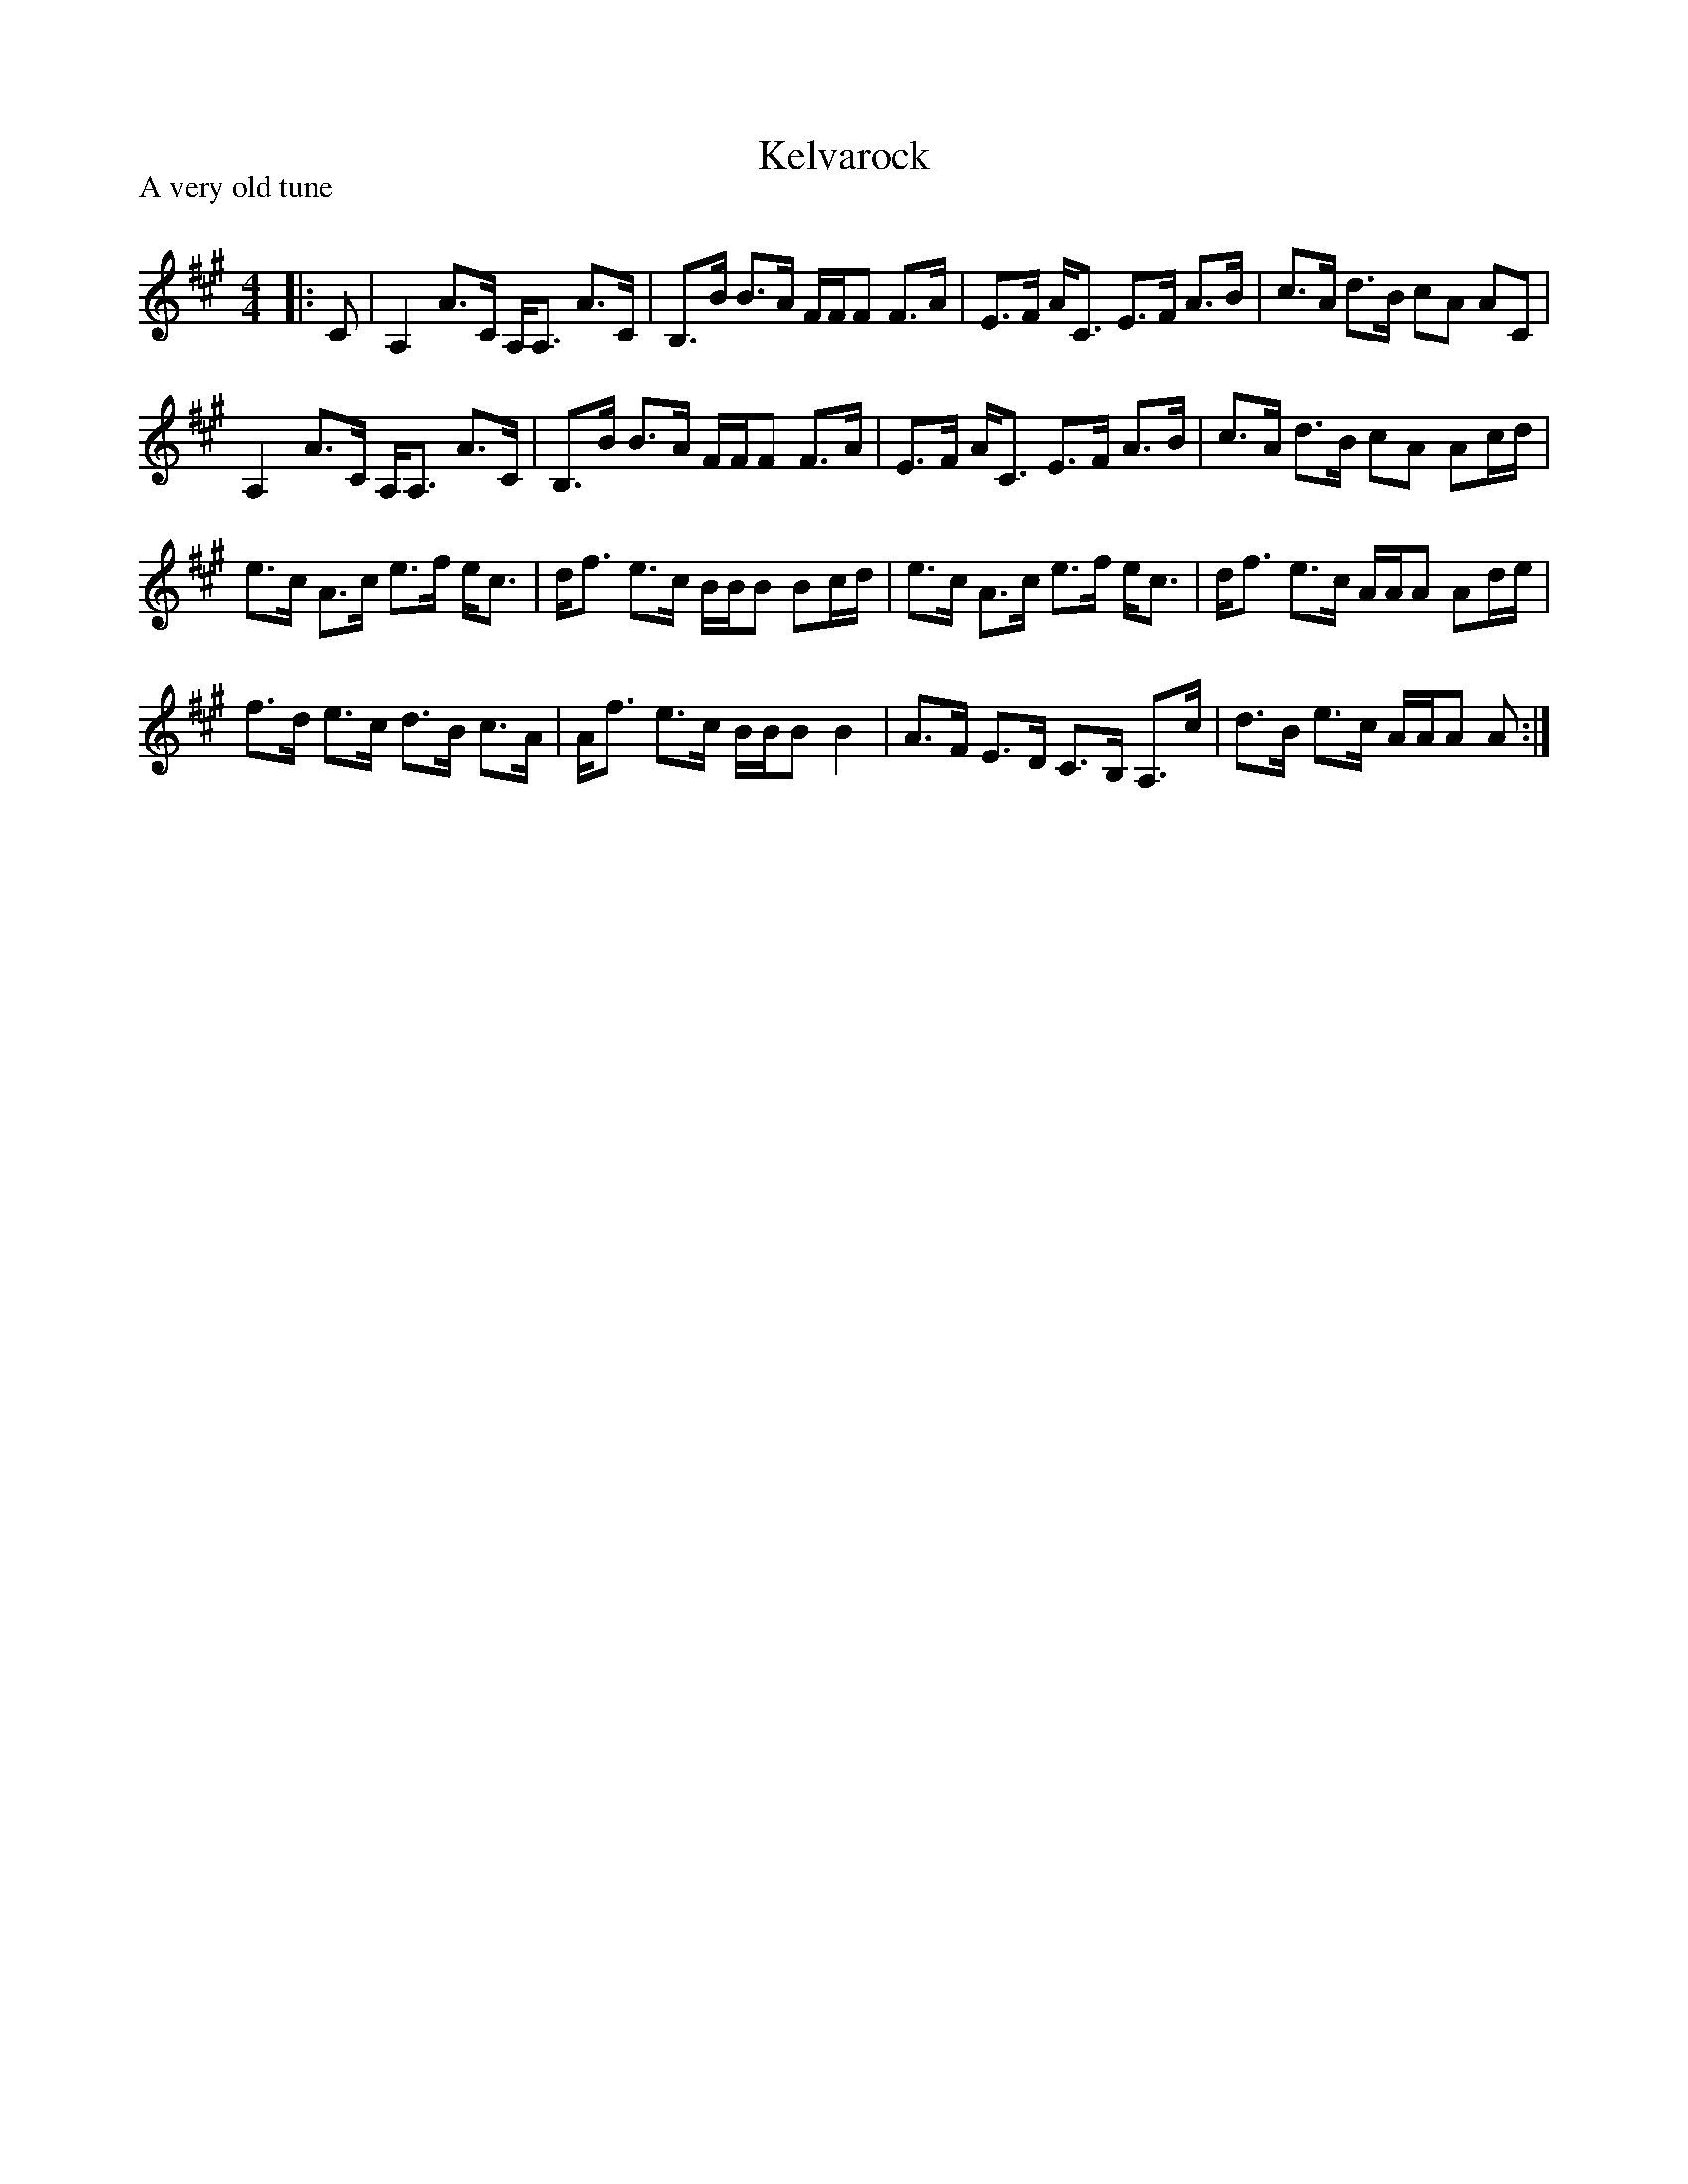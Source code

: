 X:1
T: Kelvarock
P:A very old tune
R:Strathspey
Q: 128
K:A
M:4/4
L:1/16
|:C2|A,4 A3C A,A,3 A3C|B,3B B3A FFF2 F3A|E3F AC3 E3F A3B|c3A d3B c2A2 A2C2|
A,4 A3C A,A,3 A3C|B,3B B3A FFF2 F3A|E3F AC3 E3F A3B|c3A d3B c2A2 A2cd|
e3c A3c e3f ec3|df3 e3c BBB2 B2cd|e3c A3c e3f ec3|df3 e3c AAA2 A2de|
f3d e3c d3B c3A|Af3 e3c BBB2 B4|A3F E3D C3B, A,3c|d3B e3c AAA2 A2:|
